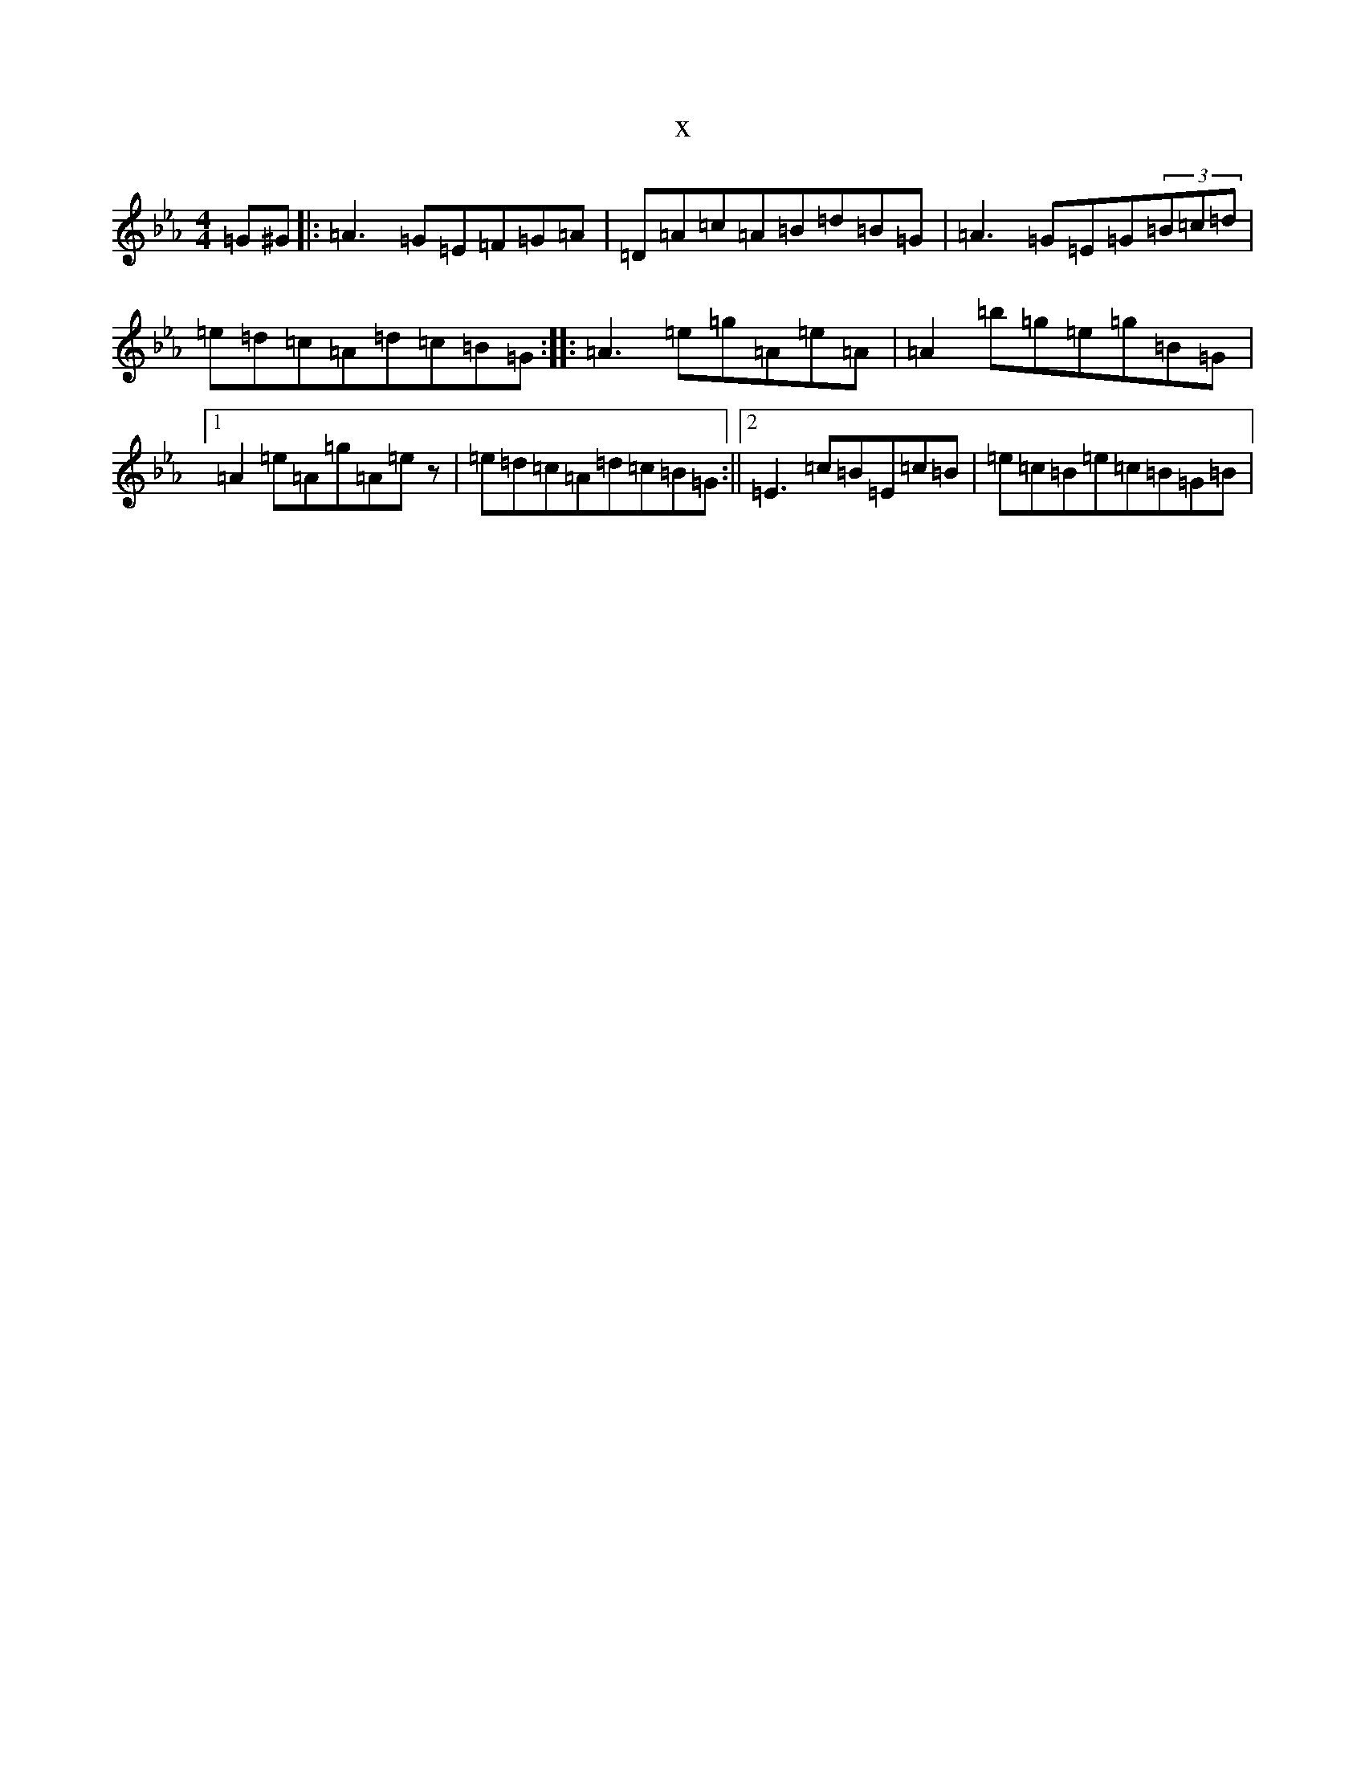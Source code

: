 X:19570
T:x
L:1/8
M:4/4
K: C minor
=G^G|:=A3=G=E=F=G=A|=D=A=c=A=B=d=B=G|=A3=G=E=G(3=B=c=d|=e=d=c=A=d=c=B=G:||:=A3=e=g=A=e=A|=A2=b=g=e=g=B=G|1=A2=e=A=g=A=ez|=e=d=c=A=d=c=B=G:||2=E3=c=B=E=c=B|=e=c=B=e=c=B=G=B|